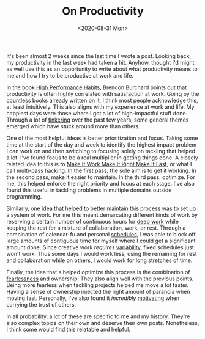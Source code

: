 #+hugo_base_dir: ../
#+date: <2020-08-31 Mon>
#+hugo_tags: motivation productivity personal systems
#+hugo_categories: personal
#+TITLE: On Productivity

  It's been almost 2 weeks since the last time I wrote a post. Looking back, my productivity in the last week had taken a hit. Anyhow, thought I'd might as well use this as an opportunity to write about what productivity means to me and how I try to be productive at work and life.

  In the book [[https://www.goodreads.com/book/show/30227731-high-performance-habits][High Performance Habits]], Brendon Burchard points out that productivity is often highly correlated with satisfaction at work. Going by the countless books already written on it, I think most people acknowledge this, at least intuitively. This also aligns with my experience at work and life. My happiest days were those where I got a lot of high-impactful stuff done. Through a lot of [[file:on-tinkering.org][tinkering]] over the past few years, some general themes emerged which have stuck around more than others.

  One of the most helpful ideas is better prioritization and focus. Taking some time at the start of the day and week to identify the highest impact problem I can work on and then switching to focusing solely on tackling that helped a lot. I've found focus to be a real multiplier in getting things done. A closely related idea to this is to [[https://wiki.c2.com/?MakeItWorkMakeItRightMakeItFast][Make It Work Make It Right Make It Fast]], or what I call multi-pass hacking. In the first pass, the sole aim is to get it working. In the second pass, make it easier to maintain. In the third pass, optimize. For me, this helped enforce the right priority and focus at each stage. I've also found this useful in tackling problems in multiple domains outside programming.
  
  Similarly, one idea that helped to better maintain this process was to set up a system of work. For me this meant demarcating different kinds of work by reserving a certain number of continuous hours for [[https://www.goodreads.com/book/show/25744928-deep-work][deep work]] while keeping the rest for a mixture of collaboration, work, or rest. Through a combination of calendar-fu and personal [[file:my-sleep-schedule.org][schedules]], I was able to block off large amounts of contiguous time for myself where I could get a significant amount done. Since creative work /requires/ [[file:the-inevitability-of-variability.org][variability]], fixed schedules just won't work. Thus some days I would work less, using the remaining for rest and collaboration while on others, I would work for long stretches of time.

  Finally, the idea that's helped optimize this process is the combination of [[file:Fearlessness.org][fearlessness]] and ownership. They also align well with the previous points. Being more fearless when tackling projects helped me move a lot faster. Having a sense of ownership injected the right amount of paranoia when moving fast. Personally, I've also found it /incredibly/ [[file:on-motivation.org][motivating]] when carrying the trust of others.

  In all probability, a lot of these are specific to me and my history. They're also complex topics on their own and deserve their own posts. Nonetheless, I think some would find this relatable and helpful.
